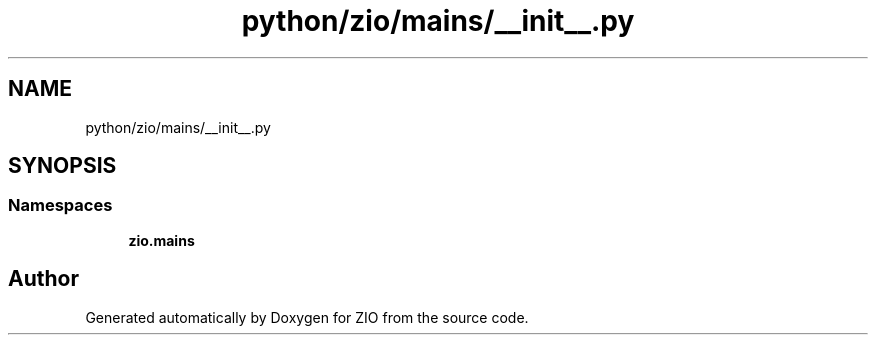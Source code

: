 .TH "python/zio/mains/__init__.py" 3 "Wed Mar 18 2020" "ZIO" \" -*- nroff -*-
.ad l
.nh
.SH NAME
python/zio/mains/__init__.py
.SH SYNOPSIS
.br
.PP
.SS "Namespaces"

.in +1c
.ti -1c
.RI " \fBzio\&.mains\fP"
.br
.in -1c
.SH "Author"
.PP 
Generated automatically by Doxygen for ZIO from the source code\&.
